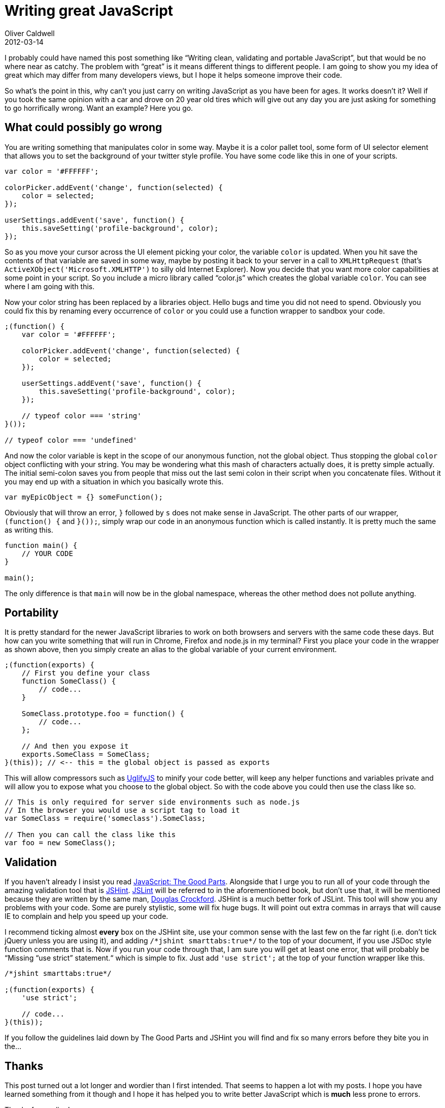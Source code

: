 = Writing great JavaScript
Oliver Caldwell
2012-03-14

I probably could have named this post something like “Writing clean, validating and portable JavaScript”, but that would be no where near as catchy. The problem with “great” is it means different things to different people. I am going to show you my idea of great which may differ from many developers views, but I hope it helps someone improve their code.

So what’s the point in this, why can’t you just carry on writing JavaScript as you have been for ages. It works doesn’t it? Well if you took the same opinion with a car and drove on 20 year old tires which will give out any day you are just asking for something to go horrifically wrong. Want an example? Here you go.

== What could possibly go wrong

You are writing something that manipulates color in some way. Maybe it is a color pallet tool, some form of UI selector element that allows you to set the background of your twitter style profile. You have some code like this in one of your scripts.

[source]
----
var color = '#FFFFFF';

colorPicker.addEvent('change', function(selected) {
    color = selected;
});

userSettings.addEvent('save', function() {
    this.saveSetting('profile-background', color);
});
----

So as you move your cursor across the UI element picking your color, the variable `+color+` is updated. When you hit save the contents of that variable are saved in some way, maybe by posting it back to your server in a call to `+XMLHttpRequest+` (that’s `+ActiveXObject('Microsoft.XMLHTTP')+` to silly old Internet Explorer). Now you decide that you want more color capabilities at some point in your script. So you include a micro library called “color.js” which creates the global variable `+color+`. You can see where I am going with this.

Now your color string has been replaced by a libraries object. Hello bugs and time you did not need to spend. Obviously you could fix this by renaming every occurrence of `+color+` or you could use a function wrapper to sandbox your code.

[source]
----
;(function() {
    var color = '#FFFFFF';

    colorPicker.addEvent('change', function(selected) {
        color = selected;
    });

    userSettings.addEvent('save', function() {
        this.saveSetting('profile-background', color);
    });

    // typeof color === 'string'
}());

// typeof color === 'undefined'
----

And now the color variable is kept in the scope of our anonymous function, not the global object. Thus stopping the global `+color+` object conflicting with your string. You may be wondering what this mash of characters actually does, it is pretty simple actually. The initial semi-colon saves you from people that miss out the last semi colon in their script when you concatenate files. Without it you may end up with a situation in which you basically wrote this.

[source]
----
var myEpicObject = {} someFunction();
----

Obviously that will throw an error, `+}+` followed by `+s+` does not make sense in JavaScript. The other parts of our wrapper, `+(function() {+` and `+}());+`, simply wrap our code in an anonymous function which is called instantly. It is pretty much the same as writing this.

[source]
----
function main() {
    // YOUR CODE
}

main();
----

The only difference is that `+main+` will now be in the global namespace, whereas the other method does not pollute anything.

== Portability

It is pretty standard for the newer JavaScript libraries to work on both browsers and servers with the same code these days. But how can you write something that will run in Chrome, Firefox and node.js in my terminal? First you place your code in the wrapper as shown above, then you simply create an alias to the global variable of your current environment.

[source]
----
;(function(exports) {
    // First you define your class
    function SomeClass() {
        // code...
    }

    SomeClass.prototype.foo = function() {
        // code...
    };

    // And then you expose it
    exports.SomeClass = SomeClass;
}(this)); // <-- this = the global object is passed as exports
----

This will allow compressors such as https://github.com/mishoo/UglifyJS/[UglifyJS] to minify your code better, will keep any helper functions and variables private and will allow you to expose what you choose to the global object. So with the code above you could then use the class like so.

[source]
----
// This is only required for server side environments such as node.js
// In the browser you would use a script tag to load it
var SomeClass = require('someclass').SomeClass;

// Then you can call the class like this
var foo = new SomeClass();
----

== Validation

If you haven’t already I insist you read http://www.amazon.co.uk/JavaScript-Good-Parts-Douglas-Crockford/dp/0596517742[JavaScript: The Good Parts]. Alongside that I urge you to run all of your code through the amazing validation tool that is http://www.jshint.com/[JSHint]. http://www.jslint.com/[JSLint] will be referred to in the aforementioned book, but don’t use that, it will be mentioned because they are written by the same man, http://www.crockford.com/[Douglas Crockford]. JSHint is a much better fork of JSLint. This tool will show you any problems with your code. Some are purely stylistic, some will fix huge bugs. It will point out extra commas in arrays that will cause IE to complain and help you speed up your code.

I recommend ticking almost *every* box on the JSHint site, use your common sense with the last few on the far right (i.e. don’t tick jQuery unless you are using it), and adding `+/*jshint smarttabs:true*/+` to the top of your document, if you use JSDoc style function comments that is. Now if you run your code through that, I am sure you will get at least one error, that will probably be “Missing “use strict” statement.“ which is simple to fix. Just add `+'use strict';+` at the top of your function wrapper like this.

[source]
----
/*jshint smarttabs:true*/

;(function(exports) {
    'use strict';

    // code...
}(this));
----

If you follow the guidelines laid down by The Good Parts and JSHint you will find and fix so many errors before they bite you in the…

== Thanks

This post turned out a lot longer and wordier than I first intended. That seems to happen a lot with my posts. I hope you have learned something from it though and I hope it has helped you to write better JavaScript which is *much* less prone to errors.

Thanks for reading!
